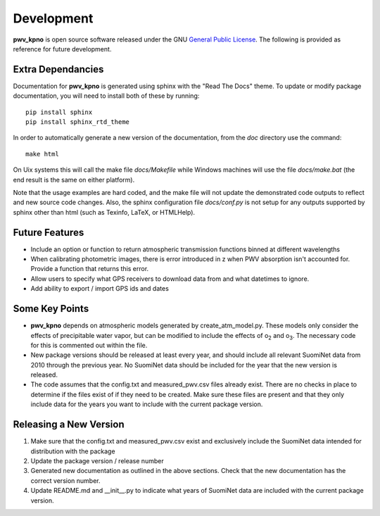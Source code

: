 ***********
Development
***********

**pwv_kpno** is open source software released under the GNU `General Public
License <https://www.gnu.org/licenses/gpl-3.0.en.html>`_. The following is
provided as reference for future development.

Extra Dependancies
==================

Documentation for **pwv_kpno** is generated using sphinx with the "Read The
Docs" theme. To update or modify package documentation, you will need to
install both of these by running::

    pip install sphinx
    pip install sphinx_rtd_theme

In order to automatically generate a new version of the documentation, from the
`doc` directory use the command::

    make html

On Uix systems this will call the make file `docs/Makefile` while Windows
machines will use the file `docs/make.bat` (the end result is the same on
either platform).

Note that the usage examples are hard coded, and the make file will not update
the demonstrated code outputs to reflect and new source code changes. Also, the
sphinx configuration file `docs/conf.py` is not setup for any outputs supported
by sphinx other than html (such as Texinfo, LaTeX, or HTMLHelp).

Future Features
===============

* Include an option or function to return atmospheric transmission functions
  binned at different wavelengths
* When calibrating photometric images, there is error introduced in z when PWV
  absorption isn't accounted for. Provide a function that returns this error.
* Allow users to specify what GPS receivers to download data from and what
  datetimes to ignore.
* Add ability to export / import GPS ids and dates

Some Key Points
===============

* **pwv_kpno** depends on atmospheric models generated by create_atm_model.py.
  These models only consider the effects of precipitable water vapor, but can
  be modified to include the effects of o\ :sub:`2`\  and o\ :sub:`3`\. The
  necessary code for this is commented out within the file.
* New package versions should be released at least every year, and should
  include all relevant SuomiNet data from 2010 through the previous year. No
  SuomiNet data should be included for the year that the new version is
  released.
* The code assumes that the config.txt and measured_pwv.csv files already
  exist. There are no checks in place to determine if the files exist of if
  they need to be created. Make sure these files are present and that they only
  include data for the years you want to include with the current package
  version.

Releasing a New Version
=======================

1. Make sure that the config.txt and measured_pwv.csv exist and exclusively
   include the SuomiNet data intended for distribution with the package
2. Update the package version / release number
3. Generated new documentation as outlined in the above sections. Check that
   the new documentation has the correct version number.
4. Update README.md and __init__.py to indicate what years of SuomiNet data
   are included with the current package version.

